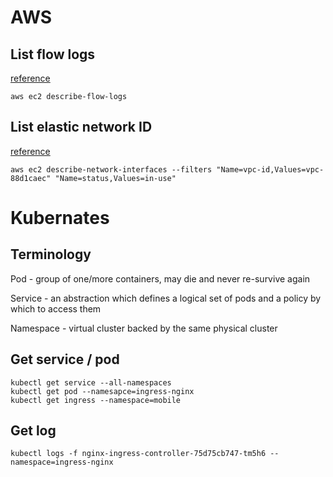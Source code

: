 * AWS
** List flow logs

   [[https://docs.aws.amazon.com/cli/latest/reference/ec2/describe-flow-logs.html][reference]]

   #+BEGIN_SRC shell
   aws ec2 describe-flow-logs
   #+END_SRC
** List elastic network ID

   [[https://docs.aws.amazon.com/cli/latest/reference/ec2/describe-network-interfaces.html][reference]]

   #+BEGIN_SRC shell
   aws ec2 describe-network-interfaces --filters "Name=vpc-id,Values=vpc-88d1caec" "Name=status,Values=in-use"
   #+END_SRC
* Kubernates
** Terminology

   Pod - group of one/more containers, may die and never re-survive again

   Service - an abstraction which defines a logical set of pods and a
   policy by which to access them

   Namespace - virtual cluster backed by the same physical cluster
** Get service / pod

   #+BEGIN_SRC shell
   kubectl get service --all-namespaces
   kubectl get pod --namesapce=ingress-nginx
   kubectl get ingress --namespace=mobile
   #+END_SRC
** Get log

   #+BEGIN_SRC shell
   kubectl logs -f nginx-ingress-controller-75d75cb747-tm5h6 --namespace=ingress-nginx
   #+END_SRC
